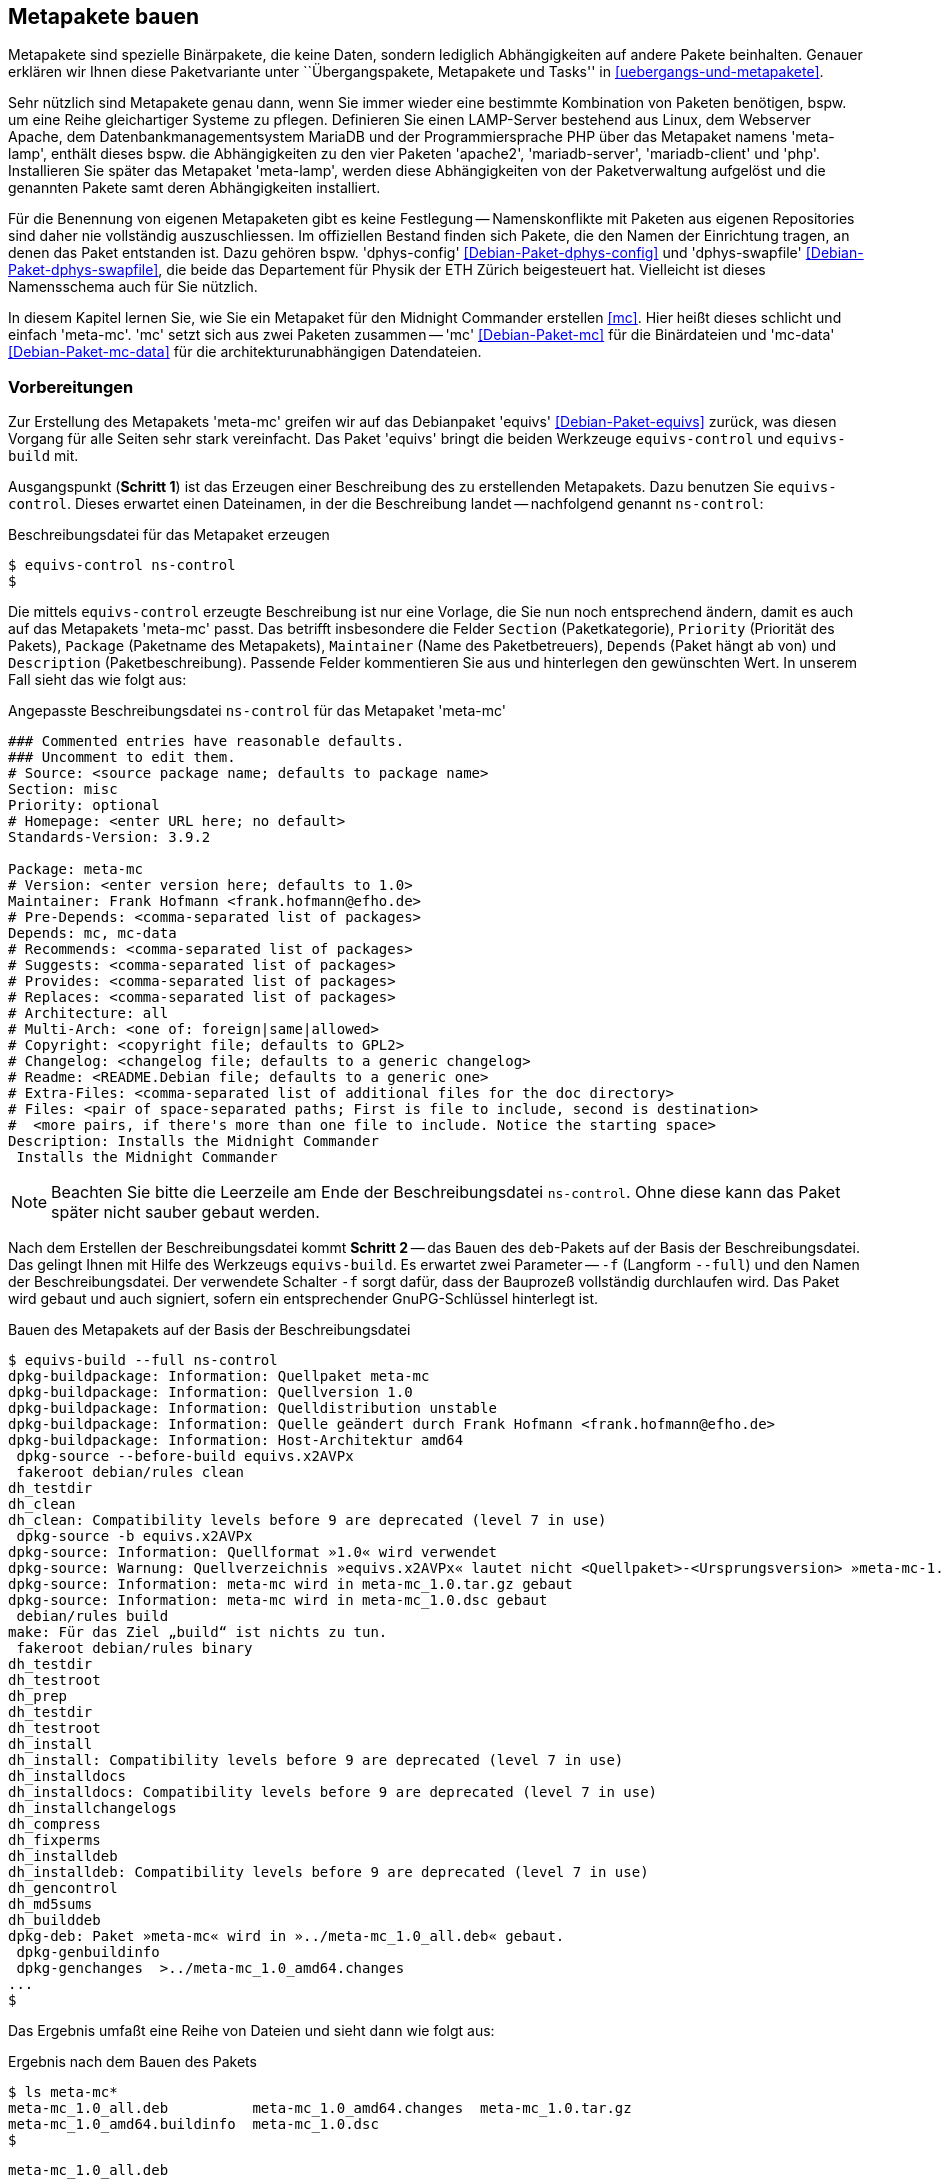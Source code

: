 // Datei: ./praxis/metapakete-bauen/metapakete-bauen.adoc[]

// Baustellenstatus: Rohtext

[[metapakete-bauen]]

== Metapakete bauen ==

// Stichworte für den Index
(((Metapaket, benennen)))
(((Metapaket, erstellen)))
(((Paketvarianten, Metapaket)))
Metapakete sind spezielle Binärpakete, die keine Daten, sondern lediglich 
Abhängigkeiten auf andere Pakete beinhalten. Genauer erklären wir Ihnen diese 
Paketvariante unter ``Übergangspakete, Metapakete und Tasks'' in 
<<uebergangs-und-metapakete>>.

Sehr nützlich sind Metapakete genau dann, wenn Sie immer wieder eine bestimmte 
Kombination von Paketen benötigen, bspw. um eine Reihe gleichartiger Systeme zu
pflegen. Definieren Sie einen LAMP-Server bestehend aus Linux, dem Webserver 
Apache, dem Datenbankmanagementsystem MariaDB und der Programmiersprache PHP 
über das Metapaket namens 'meta-lamp', enthält dieses bspw. die Abhängigkeiten 
zu den vier Paketen 'apache2', 'mariadb-server', 'mariadb-client' und 'php'. 
Installieren Sie später das Metapaket 'meta-lamp', werden diese Abhängigkeiten 
von der Paketverwaltung aufgelöst und die genannten Pakete samt deren 
Abhängigkeiten installiert.

// Stichworte für den Index
(((Debianpaket, dphys-config)))
(((Debianpaket, dphys-swapfile)))
Für die Benennung von eigenen Metapaketen gibt es keine Festlegung -- 
Namenskonflikte mit Paketen aus eigenen Repositories sind daher nie 
vollständig auszuschliessen. Im offiziellen Bestand finden sich Pakete, die 
den Namen der Einrichtung tragen, an denen das Paket entstanden ist. Dazu 
gehören bspw. 'dphys-config' <<Debian-Paket-dphys-config>> und 'dphys-swapfile' 
<<Debian-Paket-dphys-swapfile>>, die beide das Departement für Physik der ETH 
Zürich beigesteuert hat. Vielleicht ist dieses Namensschema auch für Sie 
nützlich.

// Stichworte für den Index
(((Debianpaket, mc)))
(((Debianpaket, mc-data)))
In diesem Kapitel lernen Sie, wie Sie ein Metapaket für den Midnight Commander 
erstellen <<mc>>. Hier heißt dieses schlicht und einfach 'meta-mc'. 'mc' setzt 
sich aus zwei Paketen zusammen -- 'mc' <<Debian-Paket-mc>> für die Binärdateien 
und 'mc-data' <<Debian-Paket-mc-data>> für die architekturunabhängigen 
Datendateien. 

[[metapakete-bauen-vorbereitungen]]
=== Vorbereitungen ===

// Stichworte für den Index
(((Debianpaket, equivs)))

Zur Erstellung des Metapakets 'meta-mc' greifen wir auf das Debianpaket 
'equivs' <<Debian-Paket-equivs>> zurück, was diesen Vorgang für alle Seiten 
sehr stark vereinfacht. Das Paket 'equivs' bringt die beiden Werkzeuge 
`equivs-control` und `equivs-build` mit.

Ausgangspunkt (**Schritt 1**) ist das Erzeugen einer Beschreibung des zu 
erstellenden Metapakets. Dazu benutzen Sie `equivs-control`. Dieses erwartet 
einen Dateinamen, in der die Beschreibung landet -- nachfolgend genannt 
`ns-control`:

.Beschreibungsdatei für das Metapaket erzeugen
----
$ equivs-control ns-control
$
----

Die mittels `equivs-control` erzeugte Beschreibung ist nur eine Vorlage, die 
Sie nun noch entsprechend ändern, damit es auch auf das Metapakets 'meta-mc' 
passt. Das betrifft insbesondere die Felder `Section` (Paketkategorie), 
`Priority` (Priorität des Pakets), `Package` (Paketname des Metapakets), 
`Maintainer` (Name des Paketbetreuers), `Depends` (Paket hängt ab von) und 
`Description` (Paketbeschreibung). Passende Felder kommentieren Sie aus und 
hinterlegen den gewünschten Wert. In unserem Fall sieht das wie folgt aus:

.Angepasste Beschreibungsdatei `ns-control` für das Metapaket 'meta-mc'
----
### Commented entries have reasonable defaults.
### Uncomment to edit them.
# Source: <source package name; defaults to package name>
Section: misc
Priority: optional
# Homepage: <enter URL here; no default>
Standards-Version: 3.9.2

Package: meta-mc
# Version: <enter version here; defaults to 1.0>
Maintainer: Frank Hofmann <frank.hofmann@efho.de>
# Pre-Depends: <comma-separated list of packages>
Depends: mc, mc-data
# Recommends: <comma-separated list of packages>
# Suggests: <comma-separated list of packages>
# Provides: <comma-separated list of packages>
# Replaces: <comma-separated list of packages>
# Architecture: all
# Multi-Arch: <one of: foreign|same|allowed>
# Copyright: <copyright file; defaults to GPL2>
# Changelog: <changelog file; defaults to a generic changelog>
# Readme: <README.Debian file; defaults to a generic one>
# Extra-Files: <comma-separated list of additional files for the doc directory>
# Files: <pair of space-separated paths; First is file to include, second is destination>
#  <more pairs, if there's more than one file to include. Notice the starting space>
Description: Installs the Midnight Commander
 Installs the Midnight Commander

----

[NOTE]
====
Beachten Sie bitte die Leerzeile am Ende der Beschreibungsdatei `ns-control`. 
Ohne diese kann das Paket später nicht sauber gebaut werden.
====

Nach dem Erstellen der Beschreibungsdatei kommt **Schritt 2** -- das Bauen des 
`deb`-Pakets auf der Basis der Beschreibungsdatei. Das gelingt Ihnen mit Hilfe 
des Werkzeugs `equivs-build`. Es erwartet zwei Parameter -- `-f` (Langform 
`--full`) und den Namen der Beschreibungsdatei. Der verwendete Schalter `-f` sorgt
dafür, dass der Bauprozeß vollständig durchlaufen wird. Das Paket wird gebaut und
auch signiert, sofern ein entsprechender GnuPG-Schlüssel hinterlegt ist.

.Bauen des Metapakets auf der Basis der Beschreibungsdatei
----
$ equivs-build --full ns-control
dpkg-buildpackage: Information: Quellpaket meta-mc
dpkg-buildpackage: Information: Quellversion 1.0
dpkg-buildpackage: Information: Quelldistribution unstable
dpkg-buildpackage: Information: Quelle geändert durch Frank Hofmann <frank.hofmann@efho.de>
dpkg-buildpackage: Information: Host-Architektur amd64
 dpkg-source --before-build equivs.x2AVPx
 fakeroot debian/rules clean
dh_testdir
dh_clean
dh_clean: Compatibility levels before 9 are deprecated (level 7 in use)
 dpkg-source -b equivs.x2AVPx
dpkg-source: Information: Quellformat »1.0« wird verwendet
dpkg-source: Warnung: Quellverzeichnis »equivs.x2AVPx« lautet nicht <Quellpaket>-<Ursprungsversion> »meta-mc-1.0«
dpkg-source: Information: meta-mc wird in meta-mc_1.0.tar.gz gebaut
dpkg-source: Information: meta-mc wird in meta-mc_1.0.dsc gebaut
 debian/rules build
make: Für das Ziel „build“ ist nichts zu tun.
 fakeroot debian/rules binary
dh_testdir
dh_testroot
dh_prep
dh_testdir
dh_testroot
dh_install
dh_install: Compatibility levels before 9 are deprecated (level 7 in use)
dh_installdocs
dh_installdocs: Compatibility levels before 9 are deprecated (level 7 in use)
dh_installchangelogs
dh_compress
dh_fixperms
dh_installdeb
dh_installdeb: Compatibility levels before 9 are deprecated (level 7 in use)
dh_gencontrol
dh_md5sums
dh_builddeb
dpkg-deb: Paket »meta-mc« wird in »../meta-mc_1.0_all.deb« gebaut.
 dpkg-genbuildinfo
 dpkg-genchanges  >../meta-mc_1.0_amd64.changes
...
$ 
----

Das Ergebnis umfaßt eine Reihe von Dateien und sieht dann wie folgt aus:

.Ergebnis nach dem Bauen des Pakets
----
$ ls meta-mc*
meta-mc_1.0_all.deb          meta-mc_1.0_amd64.changes  meta-mc_1.0.tar.gz
meta-mc_1.0_amd64.buildinfo  meta-mc_1.0.dsc            
$
----

`meta-mc_1.0_all.deb` :: das erzeugte Metapaket
`meta-mc_1.0_amd64.buildinfo` :: Dateien und Softwarepakete, die zum Zeitpunkt
der Erstellung des Pakets installiert sind
+
----
$ cat meta-mc_1.0_amd64.buildinfo
Format: 1.0
Source: meta-mc
Binary: meta-mc
Architecture: all source
Version: 1.0
Checksums-Md5:
 0e03c6890fc8a72762cf994a0cdcafb7 487 meta-mc_1.0.dsc
 5050e909c14b6ccf703cf00ebf831594 2050 meta-mc_1.0_all.deb
Checksums-Sha1:
 91ab2cf66937c606ff3abb8853f1555b78521a7d 487 meta-mc_1.0.dsc
 c5640969e2e515a0fca2f49fc5835846a1d9a8fa 2050 meta-mc_1.0_all.deb
Checksums-Sha256:
 ced0cf69f3eeeef5b4370b0c5654f0db3c5eb77809fc8057b79f91bd154d3c83 487 meta-mc_1.0.dsc
 c2ca1265083bf413856c29afdfd00e47b8850fa28a89c85510867b6a65644538 2050 meta-mc_1.0_all.deb
Build-Origin: Debian
Build-Architecture: amd64
Build-Date: Wed, 13 Nov 2019 14:55:05 +0100
Installed-Build-Depends:
 autoconf (= 2.69-10),
 automake (= 1:1.15-6),
 autopoint (= 0.19.8.1-2+deb9u1),
...
$
----

`meta-mc_1.0_amd64.changes` :: die Änderungshistorie zum erzeugten Paket. Diese 
Datei wird benötigt, um das erzeugte Paket später auf einem Paketmirror 
hochzuladen.
+
----
$ cat meta-mc_1.0_amd64.changes
Format: 1.8
Date: Wed, 13 Nov 2019 14:55:04 +0100
Source: meta-mc
Binary: meta-mc
Architecture: source all
Version: 1.0
Distribution: unstable
Urgency: low
Maintainer: Frank Hofmann <frank.hofmann@efho.de>
Changed-By: Frank Hofmann <frank.hofmann@efho.de>
Description:
 meta-mc    - Installs the Midnight Commander
Changes:
 meta-mc (1.0) unstable; urgency=low
 .
   * First version
Checksums-Sha1:
 91ab2cf66937c606ff3abb8853f1555b78521a7d 487 meta-mc_1.0.dsc
 68ae676fb11fcca32674557510327830499e17a2 1826 meta-mc_1.0.tar.gz
 c5640969e2e515a0fca2f49fc5835846a1d9a8fa 2050 meta-mc_1.0_all.deb
 42ece0cc919f8be786615c6fd5e0c992946455ca 5230 meta-mc_1.0_amd64.buildinfo
Checksums-Sha256:
 ced0cf69f3eeeef5b4370b0c5654f0db3c5eb77809fc8057b79f91bd154d3c83 487 meta-mc_1.0.dsc
 27e3c42c64e1243371ff68bf62f255e863e54c8f5922326b5ddc494d8c3cb6cd 1826 meta-mc_1.0.tar.gz
 c2ca1265083bf413856c29afdfd00e47b8850fa28a89c85510867b6a65644538 2050 meta-mc_1.0_all.deb
 f94aec05b0f2aea1f83e95debe3f842cf0a317f18cc8ff2a737025b33ad4e672 5230 meta-mc_1.0_amd64.buildinfo
Files:
 0e03c6890fc8a72762cf994a0cdcafb7 487 misc optional meta-mc_1.0.dsc
 396fa6392e9518bb302d88c4c038e095 1826 misc optional meta-mc_1.0.tar.gz
 5050e909c14b6ccf703cf00ebf831594 2050 misc optional meta-mc_1.0_all.deb
 261b4cb586d5d8d11a22badf6fb3c914 5230 misc optional meta-mc_1.0_amd64.buildinfo
$
----

`meta-mc_1.0.dsc` :: die Paketbeschreibung für die Paketverwaltung (Quellcode)
+
----
$ cat meta-mc_1.0.dsc
Format: 1.0
Source: meta-mc
Binary: meta-mc
Architecture: all
Version: 1.0
Maintainer: Frank Hofmann <frank.hofmann@efho.de>
Standards-Version: 3.9.2
Build-Depends: debhelper (>= 7)
Package-List:
 meta-mc deb misc optional arch=all
Checksums-Sha1:
 68ae676fb11fcca32674557510327830499e17a2 1826 meta-mc_1.0.tar.gz
Checksums-Sha256:
 27e3c42c64e1243371ff68bf62f255e863e54c8f5922326b5ddc494d8c3cb6cd 1826 meta-mc_1.0.tar.gz
Files:
 396fa6392e9518bb302d88c4c038e095 1826 meta-mc_1.0.tar.gz
$
----

`meta-mc_1.0.tar.gz` :: das Quellpaket zum erzeugten Metapaket



* was machen Sie dann damit:
** Paket installieren
** Paket auf Mirror hochladen (siehe <<eigenes-apt-repository-anlegen>>)

* installieren über eine der folgenden Varianten
** `dpkg -i paket.deb` , danach `apt-get install -f` (Auflösen der 
fehlenden Paketabhängigkeiten)
** `gdebi paket.deb` (löst die Paketabhängigkeiten auf)
** `apt install ./paket.deb` (löst die Paketabhängigkeiten auf)

// Datei (Ende): ./praxis/metapakete-bauen/metapakete-bauen.adoc[]
